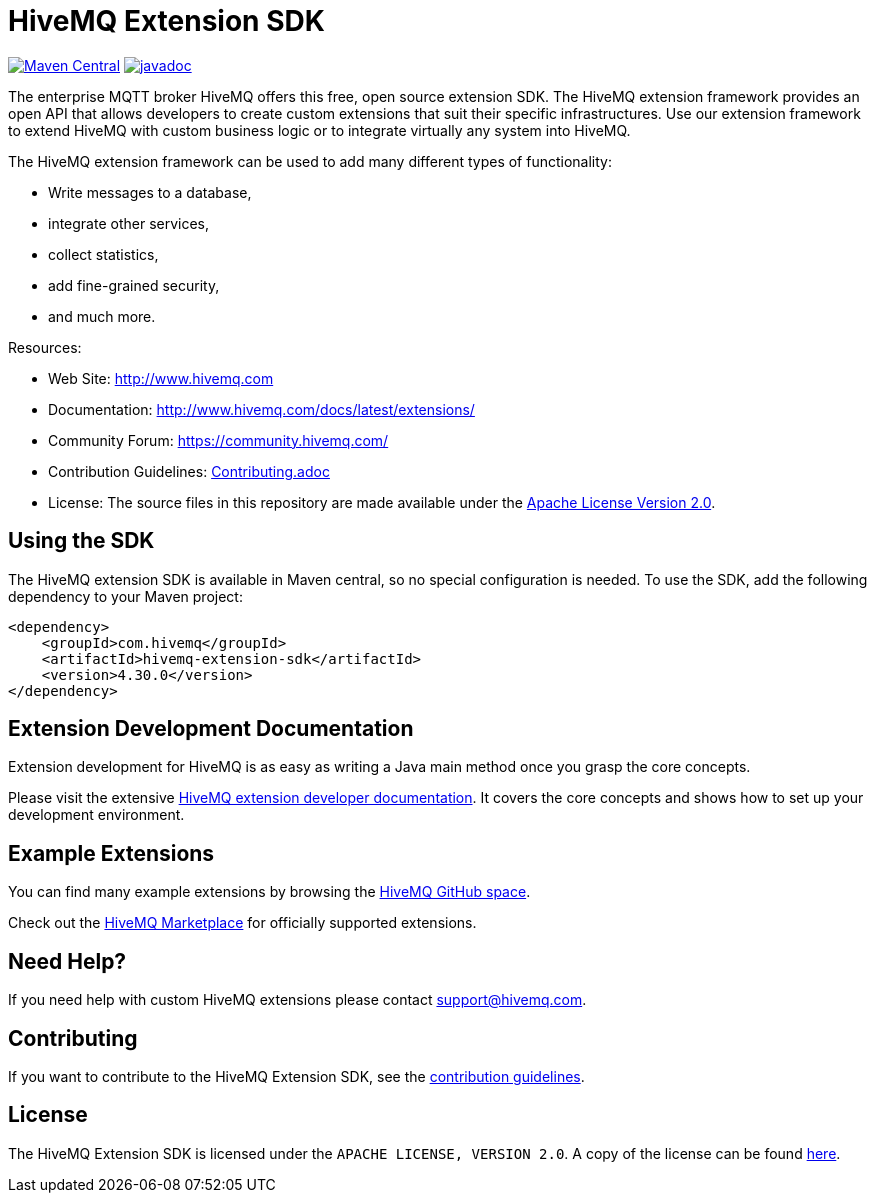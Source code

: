 :hivemq-github: https://github.com/hivemq
:hivemq-website: http://www.hivemq.com
:hivemq-community-forum: https://community.hivemq.com/
:hivemq-extensions-docu: http://www.hivemq.com/docs/latest/extensions/
:hivemq-marketplace: http://www.hivemq.com/extensions/

= HiveMQ Extension SDK

image:https://maven-badges.herokuapp.com/maven-central/com.hivemq/hivemq-extension-sdk/badge.svg?style=for-the-badge["Maven Central",link="https://maven-badges.herokuapp.com/maven-central/com.hivemq/hivemq-extension-sdk"]
image:https://javadoc.io/badge2/com.hivemq/hivemq-extension-sdk/javadoc.svg?style=for-the-badge["javadoc",link=https://javadoc.io/doc/com.hivemq/hivemq-extension-sdk]

The enterprise MQTT broker HiveMQ offers this free, open source extension SDK.
The HiveMQ extension framework provides an open API that allows developers to create custom extensions that suit their specific infrastructures.
Use our extension framework to extend HiveMQ with custom business logic or to integrate virtually any system into HiveMQ.

The HiveMQ extension framework can be used to add many different types of functionality:

* Write messages to a database,
* integrate other services,
* collect statistics,
* add fine-grained security,
* and much more.

Resources:

* Web Site: {hivemq-website}
* Documentation: {hivemq-extensions-docu}
* Community Forum: {hivemq-community-forum}
* Contribution Guidelines: link:CONTRIBUTING.md[Contributing.adoc]
* License: The source files in this repository are made available under the link:LICENSE[Apache License Version 2.0].

== Using the SDK

The HiveMQ extension SDK is available in Maven central, so no special configuration is needed.
To use the SDK, add the following dependency to your Maven project:

[source,xml]
----
<dependency>
    <groupId>com.hivemq</groupId>
    <artifactId>hivemq-extension-sdk</artifactId>
    <version>4.30.0</version>
</dependency>
----

== Extension Development Documentation

Extension development for HiveMQ is as easy as writing a Java main method once you grasp the core concepts.

Please visit the extensive {hivemq-extensions-docu}[HiveMQ extension developer documentation].
It covers the core concepts and shows how to set up your development environment.

== Example Extensions

You can find many example extensions by browsing the {hivemq-github}[HiveMQ GitHub space].

Check out the {hivemq-marketplace}[HiveMQ Marketplace] for officially supported extensions.

== Need Help?

If you need help with custom HiveMQ extensions please contact support@hivemq.com.

== Contributing

If you want to contribute to the HiveMQ Extension SDK, see the link:CONTRIBUTING.md[contribution guidelines].

== License

The HiveMQ Extension SDK is licensed under the `APACHE LICENSE, VERSION 2.0`.
A copy of the license can be found link:LICENSE[here].
